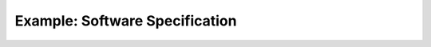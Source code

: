 ###############################
Example: Software Specification
###############################


.. sw_req:: Software Structure 1
   :id: SWRQ_STRUCT_1
   
   This is the first Software Structure Requirement.

.. sw_req:: Software Behaviour 1
   :id: SWRQ_BEHAVE_2
   
   This is the first Software Behaviour Requirement.
